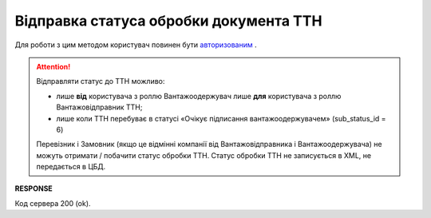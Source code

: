 #############################################################
**Відправка статуса обробки документа ТТН**
#############################################################

Для роботи з цим методом користувач повинен бути `авторизованим <https://wiki.edin.ua/uk/latest/API_ETTN/Methods/Authorization.html>`__ .

.. attention::
    Відправляти статус до ТТН можливо:
    
    * лише **від** користувача з роллю Вантажоодержувач лише **для** користувача з роллю Вантажовідправник ТТН;
    * лише коли ТТН перебуває в статусі «Очікує підписання вантажоодержувачем» (sub_status_id = 6)

    Перевізник і Замовник (якщо це відмінні компанії від Вантажовідправника і Вантажоодержувача) не можуть отримати / побачити статус обробки ТТН. Статус обробки ТТН не записується в XML, не передається в ЦБД.

.. csv-table:: 
  :file: SetProcessingStatus.csv
  :widths:  10, 41
  :stub-columns: 0

**RESPONSE**

Код сервера 200 (ok).



